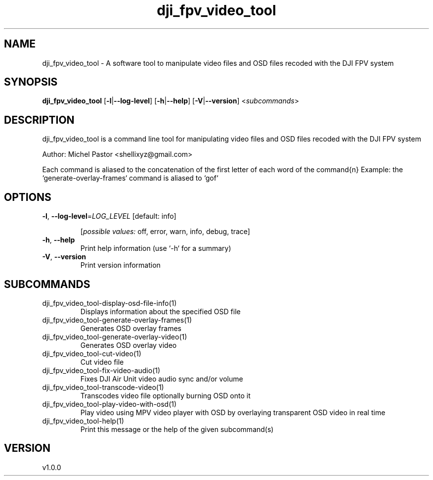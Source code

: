 .ie \n(.g .ds Aq \(aq
.el .ds Aq '
.TH dji_fpv_video_tool 1  "dji_fpv_video_tool 1.0.0" 
.SH NAME
dji_fpv_video_tool \- A software tool to manipulate video files and OSD files recoded with the DJI FPV system
.SH SYNOPSIS
\fBdji_fpv_video_tool\fR [\fB\-l\fR|\fB\-\-log\-level\fR] [\fB\-h\fR|\fB\-\-help\fR] [\fB\-V\fR|\fB\-\-version\fR] <\fIsubcommands\fR>
.SH DESCRIPTION
dji_fpv_video_tool is a command line tool for manipulating video files and OSD files recoded with the DJI FPV system
.PP
Author: Michel Pastor <shellixyz@gmail.com>
.PP
Each command is aliased to the concatenation of the first letter of each word of the command{n} Example: the `generate\-overlay\-frames` command is aliased to `gof`
.SH OPTIONS
.TP
\fB\-l\fR, \fB\-\-log\-level\fR=\fILOG_LEVEL\fR [default: info]

.br
[\fIpossible values: \fRoff, error, warn, info, debug, trace]
.TP
\fB\-h\fR, \fB\-\-help\fR
Print help information (use `\-h` for a summary)
.TP
\fB\-V\fR, \fB\-\-version\fR
Print version information
.SH SUBCOMMANDS
.TP
dji_fpv_video_tool\-display\-osd\-file\-info(1)
Displays information about the specified OSD file
.TP
dji_fpv_video_tool\-generate\-overlay\-frames(1)
Generates OSD overlay frames
.TP
dji_fpv_video_tool\-generate\-overlay\-video(1)
Generates OSD overlay video
.TP
dji_fpv_video_tool\-cut\-video(1)
Cut video file
.TP
dji_fpv_video_tool\-fix\-video\-audio(1)
Fixes DJI Air Unit video audio sync and/or volume
.TP
dji_fpv_video_tool\-transcode\-video(1)
Transcodes video file optionally burning OSD onto it
.TP
dji_fpv_video_tool\-play\-video\-with\-osd(1)
Play video using MPV video player with OSD by overlaying transparent OSD video in real time
.TP
dji_fpv_video_tool\-help(1)
Print this message or the help of the given subcommand(s)
.SH VERSION
v1.0.0
